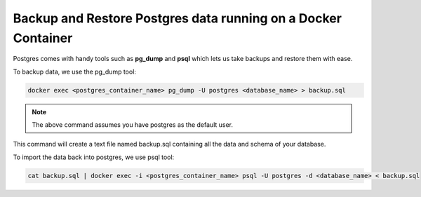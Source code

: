 Backup and Restore Postgres data running on a Docker Container
===============================================================

.. contents:: Table of contents
  :backlinks: none
  :depth: 0
  :local:

Postgres comes with handy tools such as **pg_dump** and **psql** which lets us take backups and restore them with ease.

To backup data, we use the pg_dump tool:

.. code-block:: bash

    docker exec <postgres_container_name> pg_dump -U postgres <database_name> > backup.sql

.. note::
    The above command assumes you have postgres as the default user.

This command will create a text file named backup.sql containing all the data and schema of your database.

To import the data back into postgres, we use psql tool:

.. code-block:: bash

    cat backup.sql | docker exec -i <postgres_container_name> psql -U postgres -d <database_name> < backup.sql